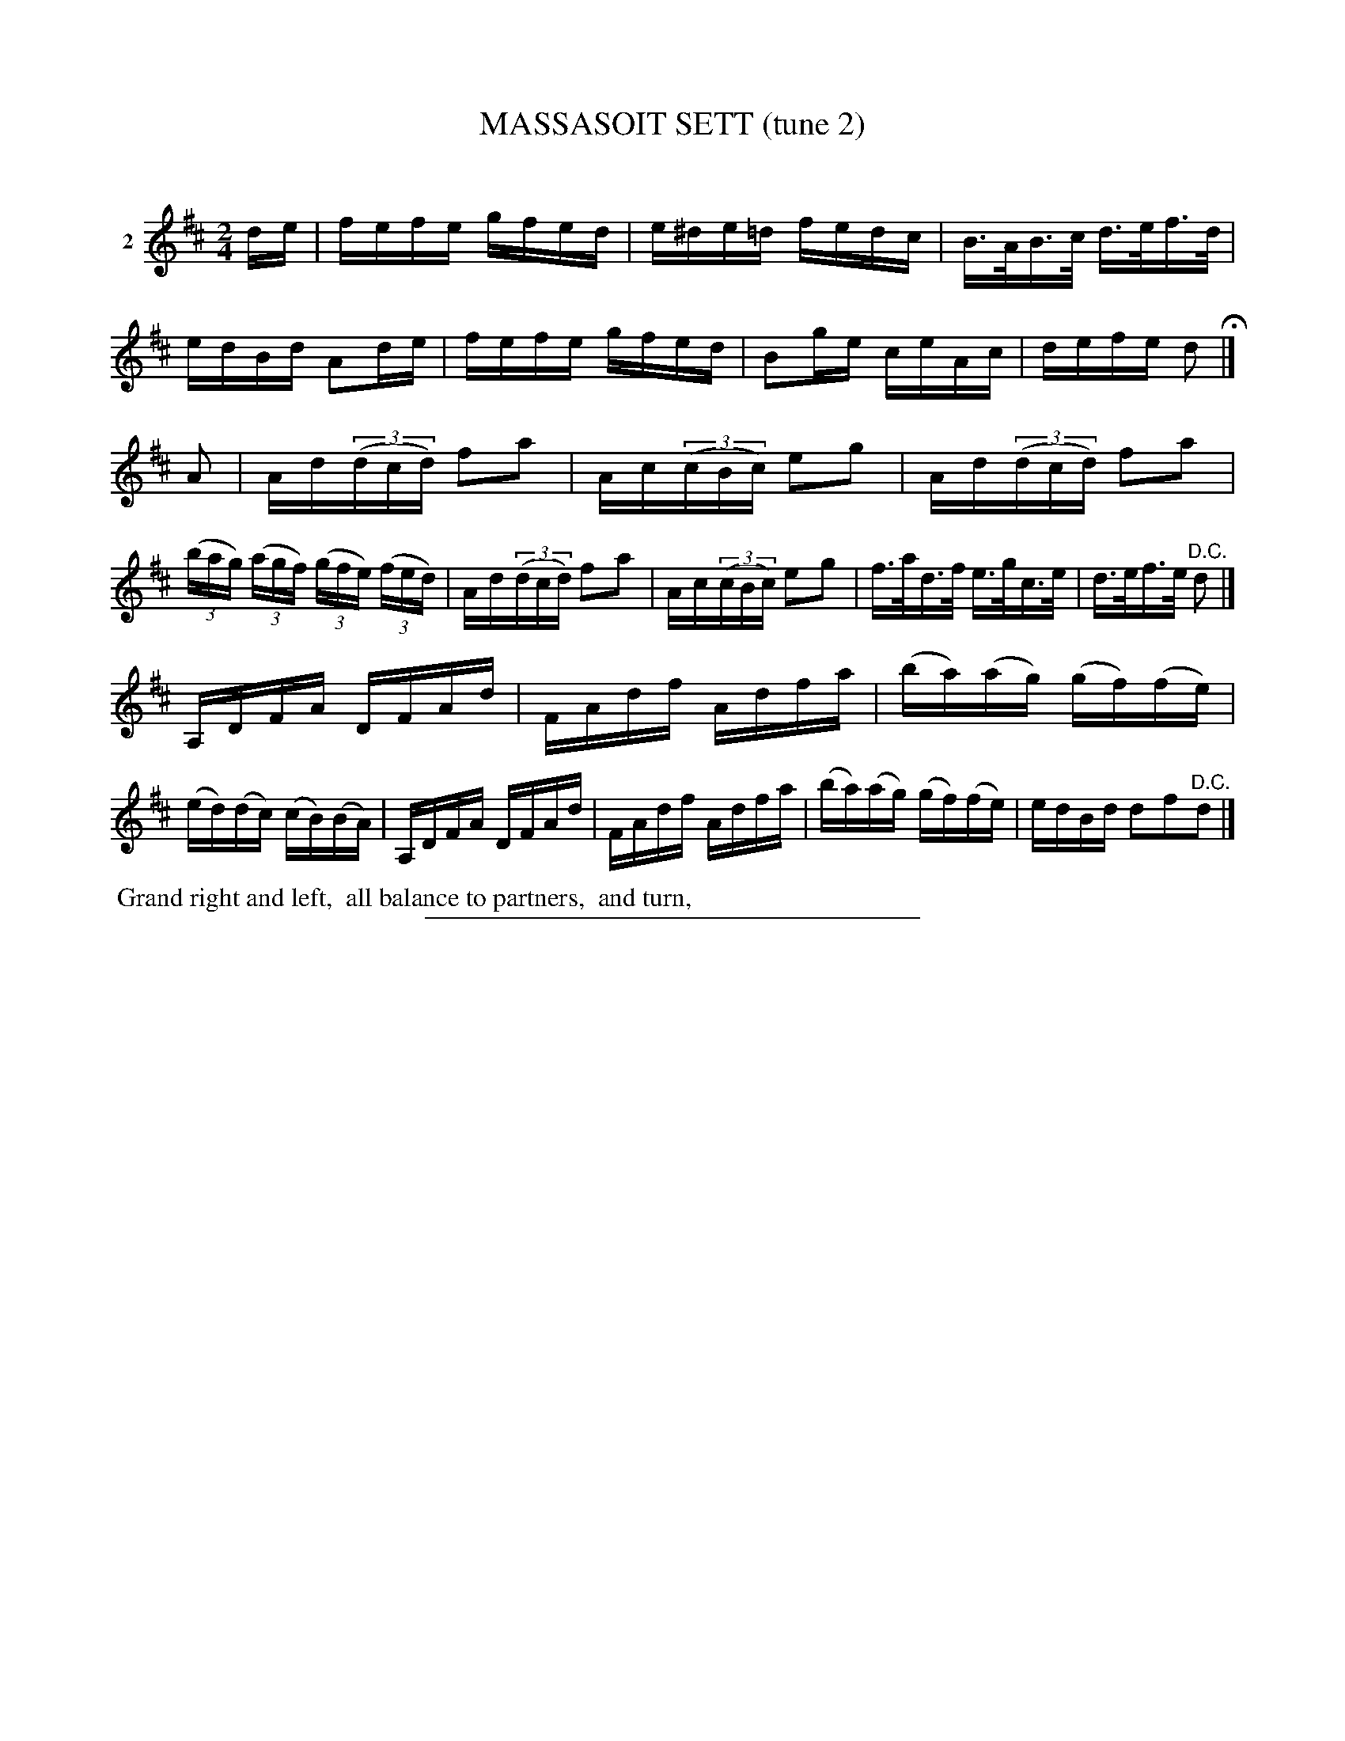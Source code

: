 X: 21222
T: MASSASOIT SETT (tune 2)
C:
%R: reel
B: Elias Howe "The Musician's Companion" 1843 p.122 #2
S: http://imslp.org/wiki/The_Musician's_Companion_(Howe,_Elias)
Z: 2015 John Chambers <jc:trillian.mit.edu>
N: Strain 1 has only 7 bars; the last bar of strain 3 has an extra beat.
M: 2/4
L: 1/16
K: D
% - - - - - - - - - - - - - - - - - - - - - - - - - - - - -
V: 1 name="2"
de |\
fefe gfed | e^de=d fedc | B>AB>c d>ef>d | edBd A2de |\
fefe gfed | B2ge ceAc | defe d2 H|]
A2 |\
Ad(3(dcd) f2a2 | Ac(3(cBc) e2g2 | Ad(3(dcd) f2a2 | (3(bag) (3(agf) (3(gfe) (3(fed) |\
Ad(3(dcd) f2a2 | Ac(3(cBc) e2g2 | f>ad>f e>gc>e | d>ef>e "^D.C."d2 |]
A,DFA DFAd | FAdf Adfa | (ba)(ag) (gf)(fe) | (ed)(dc) (cB)(BA) |\
A,DFA DFAd | FAdf Adfa | (ba)(ag) (gf)(fe) | edBd d2f2"^D.C."d2 |]
% - - - - - - - - - - Dance description - - - - - - - - - -
%%begintext align
%% Grand right and left,
%% all balance to partners,
%% and turn,
% grand chain,
% all promenade.
%%endtext
% - - - - - - - - - - - - - - - - - - - - - - - - - - - - -
%%sep 1 1 300
